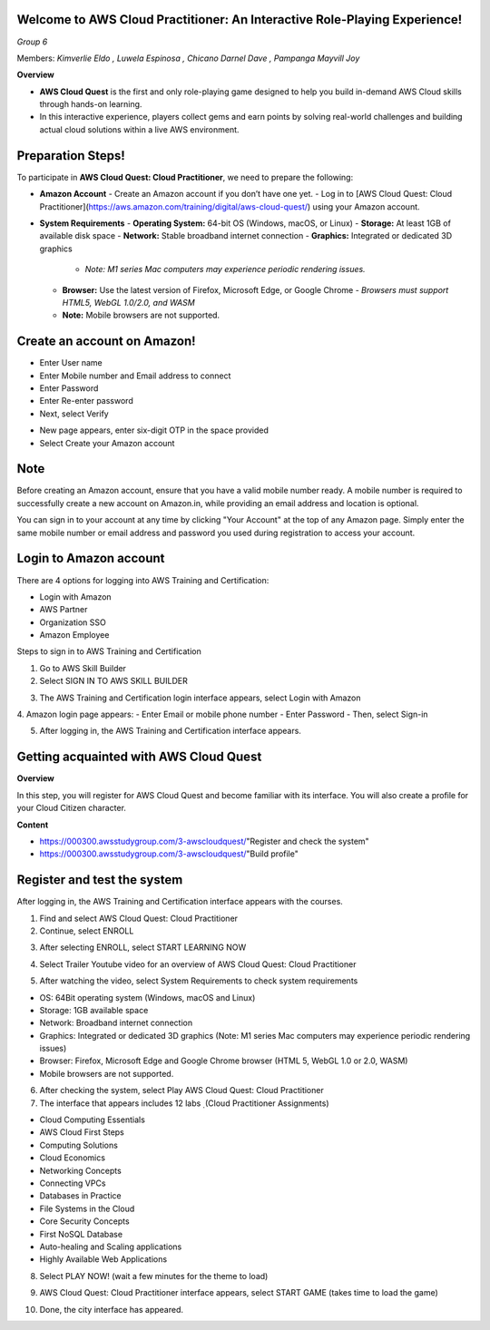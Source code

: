 Welcome to AWS Cloud Practitioner: An Interactive Role-Playing Experience! 
==========================================================================

*Group 6*

Members:
*Kimverlie Eldo*  
*, Luwela Espinosa*  
*, Chicano Darnel Dave*  
*, Pampanga Mayvill Joy*  

**Overview**

- **AWS Cloud Quest** is the first and only role-playing game designed to help you build in-demand AWS Cloud skills through hands-on learning.

- In this interactive experience, players collect gems and earn points by solving real-world challenges and building actual cloud solutions within a live AWS environment.

.. image:: picture/amazon.png  
   :align: center  
   :width: 700px  

Preparation Steps!
==========================================================================

To participate in **AWS Cloud Quest: Cloud Practitioner**, we need to prepare the following:

- **Amazon Account**
  - Create an Amazon account if you don’t have one yet.
  - Log in to [AWS Cloud Quest: Cloud Practitioner](https://aws.amazon.com/training/digital/aws-cloud-quest/) using your Amazon account.

- **System Requirements**
  - **Operating System:** 64-bit OS (Windows, macOS, or Linux)
  - **Storage:** At least 1GB of available disk space
  - **Network:** Stable broadband internet connection
  - **Graphics:** Integrated or dedicated 3D graphics
    - *Note: M1 series Mac computers may experience periodic rendering issues.*
  - **Browser:** Use the latest version of Firefox, Microsoft Edge, or Google Chrome
    - *Browsers must support HTML5, WebGL 1.0/2.0, and WASM*
  - **Note:** Mobile browsers are not supported.

Create an account on Amazon!
==========================================================================

.. image:: picture/Product.png  
   :align: center  
   :width: 700px  

.. image:: picture/amazonIn.png  
   :align: center  
   :width: 700px  

- Enter User name
- Enter Mobile number and Email address to connect
- Enter Password
- Enter Re-enter password
- Next, select Verify

.. image:: picture/amazonaccount.png  
   :align: center  
   :width: 700px 

- New page appears, enter six-digit OTP in the space provided
- Select Create your Amazon account

.. image:: picture/amazonvirify.png  
   :align: center  
   :width: 700px 

**Note**
================
Before creating an Amazon account, ensure that you have a valid mobile number ready. A mobile number is required to successfully create a new account on Amazon.in, while providing an email address and location is optional.

You can sign in to your account at any time by clicking "Your Account" at the top of any Amazon page. Simply enter the same mobile number or email address and password you used during registration to access your account.

Login to Amazon account
================================
There are 4 options for logging into AWS Training and Certification:

- Login with Amazon
- AWS Partner
- Organization SSO
- Amazon Employee

.. image:: picture/amazonnotes.png  
   :align: center  
   :width: 700px 

Steps to sign in to AWS Training and Certification

1. Go to AWS Skill Builder
2. Select SIGN IN TO AWS SKILL BUILDER

.. image:: picture/amazonsignIn.png  
   :align: center  
   :width: 700px

3. The AWS Training and Certification login interface appears, select Login with Amazon
4. Amazon login page appears:
- Enter Email or mobile phone number
- Enter Password
- Then, select Sign-in

.. image:: picture/amazonIn.png  
   :align: center  
   :width: 700px
5. After logging in, the AWS Training and Certification interface appears.

.. image:: picture/amazonlearning.png  
   :align: center  
   :width: 700px
.. image:: picture/allowsigning.png  
   :align: center  
   :width: 700px


Getting acquainted with AWS Cloud Quest
==============================================
**Overview**

In this step, you will register for AWS Cloud Quest and become familiar with its interface. You will also create a profile for your Cloud Citizen character.

**Content**

- https://000300.awsstudygroup.com/3-awscloudquest/"Register and check the system"
- https://000300.awsstudygroup.com/3-awscloudquest/"Build profile"


Register and test the system
===========================================
After logging in, the AWS Training and Certification interface appears with the courses.

1. Find and select AWS Cloud Quest: Cloud Practitioner
2. Continue, select ENROLL

.. image:: picture/Enrolled.png  
   :align: center  
   :width: 700px

3.  After selecting ENROLL, select START LEARNING NOW

.. image:: picture/Startlearning.png  
   :align: center  
   :width: 700px

4. Select Trailer Youtube video for an overview of AWS Cloud Quest: Cloud Practitioner

.. image:: picture/traileryoutube.png  
   :align: center  
   :width: 700px
5. After watching the video, select System Requirements to check system requirements

- OS: 64Bit operating system (Windows, macOS and Linux)
- Storage: 1GB available space
- Network: Broadband internet connection
- Graphics: Integrated or dedicated 3D graphics (Note: M1 series Mac computers may experience periodic rendering issues)
- Browser: Firefox, Microsoft Edge and Google Chrome browser (HTML 5, WebGL 1.0 or 2.0, WASM)
- Mobile browsers are not supported.

.. image:: picture/playnow.png  
   :align: center  
   :width: 700px

6. After checking the system, select Play AWS Cloud Quest: Cloud Practitioner
7. The interface that appears includes 12 labs ̣ (Cloud Practitioner Assignments)

- Cloud Computing Essentials
- AWS Cloud First Steps
- Computing Solutions
- Cloud Economics
- Networking Concepts
- Connecting VPCs
- Databases in Practice
- File Systems in the Cloud
- Core Security Concepts
- First NoSQL Database
- Auto-healing and Scaling applications
- Highly Available Web Applications
8. Select PLAY NOW! (wait a few minutes for the theme to load)

.. image:: picture/playnow2.png  
   :align: center  
   :width: 700px
9. AWS Cloud Quest: Cloud Practitioner interface appears, select START GAME (takes time to load the game)

.. image:: picture/startthegame.png  
   :align: center  
   :width: 700px

10. Done, the city interface has appeared.

.. image:: picture/done.png  
   :align: center  
   :width: 700px
